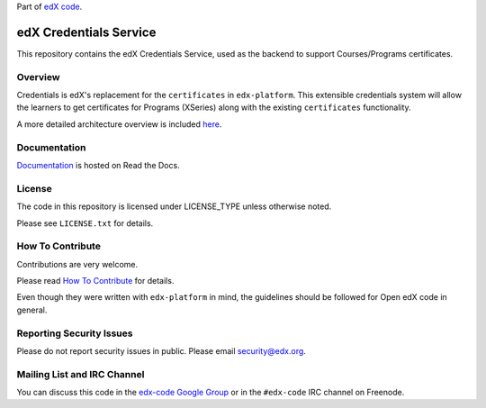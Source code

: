 Part of `edX code`__.

__ http://code.edx.org/

edX Credentials Service  |Travis|_ |Codecov|_
=============================================
.. |Travis| image:: https://travis-ci.org/edx/credentials.svg?branch=master
.. _Travis: https://travis-ci.org/edx/credentials

.. |Codecov| image:: http://codecov.io/github/edx/credentials/coverage.svg?branch=master
.. _Codecov: http://codecov.io/github/edx/credentials?branch=master

This repository contains the edX Credentials Service, used as the backend to support Courses/Programs certificates.


Overview
--------

Credentials is edX's replacement for the ``certificates`` in ``edx-platform``. This extensible credentials system will
allow the learners to get certificates for Programs (XSeries) along with the existing ``certificates`` functionality.

A more detailed architecture overview is included `here <http://open-edx-credentials-guide.readthedocs.io/en/latest/overview.html>`_.


Documentation |ReadtheDocs|_
----------------------------
.. |ReadtheDocs| image:: https://readthedocs.org/projects/open-edx-credentials-guide/badge/?version=latest
.. _ReadtheDocs: http://open-edx-credentials-guide.readthedocs.org/en/latest/

`Documentation <http://open-edx-credentials-guide.readthedocs.org/en/latest/>`_ is hosted on Read the Docs.


License
-------

The code in this repository is licensed under LICENSE_TYPE unless
otherwise noted.

Please see ``LICENSE.txt`` for details.

How To Contribute
-----------------

Contributions are very welcome.

Please read `How To Contribute <https://github.com/edx/edx-platform/blob/master/CONTRIBUTING.rst>`_ for details.

Even though they were written with ``edx-platform`` in mind, the guidelines
should be followed for Open edX code in general.

Reporting Security Issues
-------------------------

Please do not report security issues in public. Please email security@edx.org.

Mailing List and IRC Channel
----------------------------

You can discuss this code in the `edx-code Google Group`__ or in the ``#edx-code`` IRC channel on Freenode.

__ https://groups.google.com/forum/#!forum/edx-code

